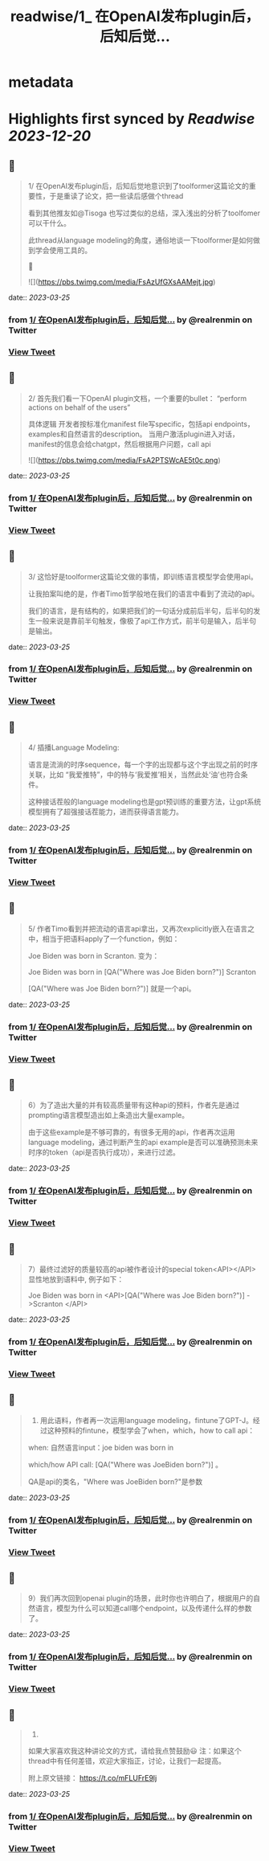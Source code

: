 :PROPERTIES:
:title: readwise/1_ 在OpenAI发布plugin后，后知后觉...
:END:


* metadata
:PROPERTIES:
:author: [[realrenmin on Twitter]]
:full-title: "1/ 在OpenAI发布plugin后，后知后觉..."
:category: [[tweets]]
:url: https://twitter.com/realrenmin/status/1639396245524324353
:image-url: https://pbs.twimg.com/profile_images/1555109458073747457/JANhY5Zh.jpg
:END:

* Highlights first synced by [[Readwise]] [[2023-12-20]]
** 📌
#+BEGIN_QUOTE
1/ 在OpenAI发布plugin后，后知后觉地意识到了toolformer这篇论文的重要性，于是重读了论文，把一些读后感做个thread

看到其他推友如@Tisoga 也写过类似的总结，深入浅出的分析了toolfomer可以干什么。

此thread从language modeling的角度，通俗地谈一下toolformer是如何做到学会使用工具的。

🧵 

![](https://pbs.twimg.com/media/FsAzUfGXsAAMejt.jpg) 
#+END_QUOTE
    date:: [[2023-03-25]]
*** from _1/ 在OpenAI发布plugin后，后知后觉..._ by @realrenmin on Twitter
*** [[https://twitter.com/realrenmin/status/1639396245524324353][View Tweet]]
** 📌
#+BEGIN_QUOTE
2/ 首先我们看一下OpenAI plugin文档，一个重要的bullet：
“perform actions on behalf of the users”

具体逻辑
开发者按标准化manifest file写specific，包括api endpoints， examples和自然语言的description。
当用户激活plugin进入对话，manifest的信息会给chatgpt，然后根据用户问题，call api 

![](https://pbs.twimg.com/media/FsA2PTSWcAE5t0c.png) 
#+END_QUOTE
    date:: [[2023-03-25]]
*** from _1/ 在OpenAI发布plugin后，后知后觉..._ by @realrenmin on Twitter
*** [[https://twitter.com/realrenmin/status/1639396247336280068][View Tweet]]
** 📌
#+BEGIN_QUOTE
3/ 这恰好是toolformer这篇论文做的事情，即训练语言模型学会使用api。

让我拍案叫绝的是，作者Timo哲学般地在我们的语言中看到了流动的api。

我们的语言，是有结构的，如果把我们的一句话分成前后半句，后半句的发生一般来说是靠前半句触发，像极了api工作方式，前半句是输入，后半句是输出。 
#+END_QUOTE
    date:: [[2023-03-25]]
*** from _1/ 在OpenAI发布plugin后，后知后觉..._ by @realrenmin on Twitter
*** [[https://twitter.com/realrenmin/status/1639396249563455490][View Tweet]]
** 📌
#+BEGIN_QUOTE
4/ 插播Language Modeling:

语言是流淌的时序sequence，每一个字的出现都与这个字出现之前的时序关联，比如 “我爱推特”，中的特与‘我爱推’相关，当然此处‘油’也符合条件。

这种接话茬般的language modeling也是gpt预训练的重要方法，让gpt系统模型拥有了超强接话茬能力，进而获得语言能力。 
#+END_QUOTE
    date:: [[2023-03-25]]
*** from _1/ 在OpenAI发布plugin后，后知后觉..._ by @realrenmin on Twitter
*** [[https://twitter.com/realrenmin/status/1639396251169873920][View Tweet]]
** 📌
#+BEGIN_QUOTE
5/ 作者Timo看到并把流动的语言api拿出，又再次explicitly嵌入在语言之中，相当于把语料apply了一个function，例如：

Joe Biden was born in Scranton.
变为：

Joe Biden was born in [QA("Where was Joe
Biden born?")] Scranton

[QA("Where was Joe Biden born?")] 就是一个api。 
#+END_QUOTE
    date:: [[2023-03-25]]
*** from _1/ 在OpenAI发布plugin后，后知后觉..._ by @realrenmin on Twitter
*** [[https://twitter.com/realrenmin/status/1639396253015453701][View Tweet]]
** 📌
#+BEGIN_QUOTE
6）为了造出大量的并有较高质量带有这种api的预料，作者先是通过prompting语言模型造出如上条造出大量example。

由于这些example是不够可靠的，有很多无用的api，作者再次运用language modeling，通过判断产生的api example是否可以准确预测未来时序的token（api是否执行成功），来进行过滤。 
#+END_QUOTE
    date:: [[2023-03-25]]
*** from _1/ 在OpenAI发布plugin后，后知后觉..._ by @realrenmin on Twitter
*** [[https://twitter.com/realrenmin/status/1639396254735056898][View Tweet]]
** 📌
#+BEGIN_QUOTE
7）最终过滤好的质量较高的api被作者设计的special token<API></API>显性地放到语料中, 例子如下：

Joe Biden was born in <API>[QA("Where was Joe
Biden born?")] ->Scranton </API> 
#+END_QUOTE
    date:: [[2023-03-25]]
*** from _1/ 在OpenAI发布plugin后，后知后觉..._ by @realrenmin on Twitter
*** [[https://twitter.com/realrenmin/status/1639396256446308352][View Tweet]]
** 📌
#+BEGIN_QUOTE
8) 用此语料，作者再一次运用language modeling，fintune了GPT-J。经过这种预料的fintune，模型学会了when，which，how to call api：

when: 自然语言input：joe biden was born in

which/how API call: [QA("Where was JoeBiden born?")]
。

QA是api的类名，"Where was JoeBiden born?"是参数 
#+END_QUOTE
    date:: [[2023-03-25]]
*** from _1/ 在OpenAI发布plugin后，后知后觉..._ by @realrenmin on Twitter
*** [[https://twitter.com/realrenmin/status/1639396258140811269][View Tweet]]
** 📌
#+BEGIN_QUOTE
9）我们再次回到openai plugin的场景，此时你也许明白了，根据用户的自然语言，模型为什么可以知道call哪个endpoint，以及传递什么样的参数了。 
#+END_QUOTE
    date:: [[2023-03-25]]
*** from _1/ 在OpenAI发布plugin后，后知后觉..._ by @realrenmin on Twitter
*** [[https://twitter.com/realrenmin/status/1639396259575283712][View Tweet]]
** 📌
#+BEGIN_QUOTE
10) 
如果大家喜欢我这种讲论文的方式，请给我点赞鼓励😃
注：如果这个thread中有任何差错，欢迎大家指正，讨论，让我们一起提高。

附上原文链接：
https://t.co/mFLUFrE9lj 
#+END_QUOTE
    date:: [[2023-03-25]]
*** from _1/ 在OpenAI发布plugin后，后知后觉..._ by @realrenmin on Twitter
*** [[https://twitter.com/realrenmin/status/1639396261303312385][View Tweet]]